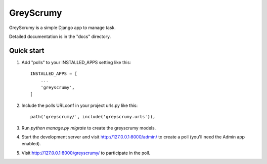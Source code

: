=====
GreyScrumy
=====

GreyScrumy is a simple Django app to manage task. 

Detailed documentation is in the "docs" directory.

Quick start
-----------

1. Add "polls" to your INSTALLED_APPS setting like this::

    INSTALLED_APPS = [
        ...
        'greyscrumy',
    ]

2. Include the polls URLconf in your project urls.py like this::

    path('greyscrumy/', include('greyscrumy.urls')),

3. Run `python manage.py migrate` to create the greyscrumy models.

4. Start the development server and visit http://127.0.0.1:8000/admin/
   to create a poll (you'll need the Admin app enabled).

5. Visit http://127.0.0.1:8000/greyscrumy/ to participate in the poll.